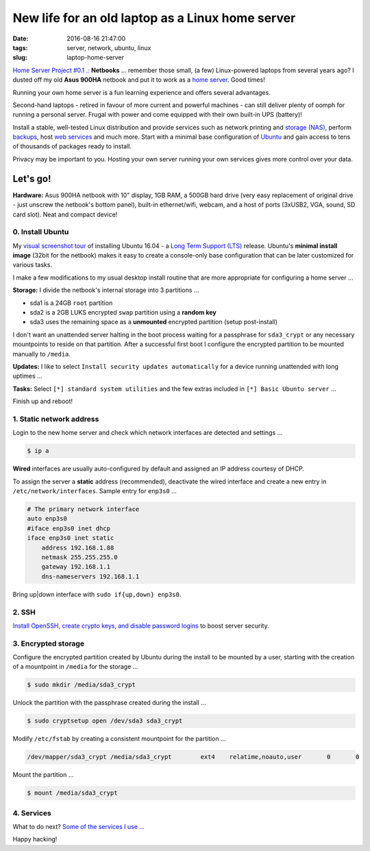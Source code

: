 =================================================
New life for an old laptop as a Linux home server
=================================================

:date: 2016-08-16 21:47:00
:tags: server, network, ubuntu, linux
:slug: laptop-home-server

`Home Server Project #0.1 .: <http://www.circuidipity.com/raspberry-pi-home-server.html>`_ **Netbooks** ... remember those small, (a few) Linux-powered laptops from several years ago? I dusted off my old **Asus 900HA** netbook and put it to work as a `home server <http://www.circuidipity.com/tag-server.html>`_. Good times!

Running your own home server is a fun learning experience and offers several advantages.

Second-hand laptops -  retired in favour of more current and powerful machines - can still deliver plenty of oomph for running a personal server. Frugal with power and come equipped with their own built-in UPS (battery)!

Install a stable, well-tested Linux distribution and provide services such as network printing and `storage (NAS) <http://www.circuidipity.com/nas-raspberry-pi-sshfs.html>`_, perform `backups <http://www.circuidipity.com/incremental-backups-rsnapshot.html>`_, host `web services <http://www.circuidipity.com/php-nginx-postgresql.html>`_ and much more. Start with a minimal base configuration of `Ubuntu <http://www.circuidipity.com/tag-ubuntu.html>`_ and gain access to tens of thousands of packages ready to install.

Privacy may be important to you. Hosting your own server running your own services gives more control over your data.

Let's go!
=========

**Hardware:** Asus 900HA netbook with 10" display, 1GB RAM, a 500GB hard drive (very easy replacement of original drive - just unscrew the netbook's bottom panel), built-in ethernet/wifi, webcam, and a host of ports (3xUSB2, VGA, sound, SD card slot). Neat and compact device!

0. Install Ubuntu
-----------------

My `visual screenshot tour <http://www.circuidipity.com/ubuntu-trusty-install.html>`_ of installing Ubuntu 16.04 - a `Long Term Support (LTS) <https://wiki.ubuntu.com/Releases>`_ release. Ubuntu's **minimal install image** (32bit for the netbook) makes it easy to create a console-only base configuration that can be later customized for various tasks. 

I make a few modifications to my usual desktop install routine that are more appropriate for configuring a home server ...

**Storage:** I divide the netbook's internal storage into 3 partitions ...

* sda1 is a 24GB ``root`` partition 
* sda2 is a 2GB LUKS encrypted ``swap`` partition using a **random key**
* sda3 uses the remaining space as a **unmounted** encrypted partition (setup post-install)

.. image:: images/screenshot/ubuntuInstall/mount_point_none.png
    :alt: Mount point none                                                       
    :align: center                                                                 
    :width: 800px                                                                  
    :height: 600px

I don't want an unattended server halting in the boot process waiting for a passphrase for ``sda3_crypt`` or any necessary mountpoints to reside on that partition. After a successful first boot I configure the encrypted partition to be mounted manually to ``/media``.

**Updates:** I like to select ``Install security updates automatically`` for a device running unattended with long uptimes ...
                                                                                   
.. image:: images/screenshot/ubuntuInstall/300-1.png                               
    :alt: Install security updates                                                 
    :align: center                                                                 
    :width: 800px                                                                  
    :height: 600px                                                                 
                                                                                   
**Tasks:** Select ``[*] standard system utilities``  and the few extras included in ``[*] Basic Ubuntu server`` ...

.. image:: images/screenshot/ubuntuInstall/301-1.png
    :alt: Software selection                                                       
    :align: center                                                                 
    :width: 800px                                                                  
    :height: 600px

Finish up and reboot!

1. Static network address
-------------------------

Login to the new home server and check which network interfaces are detected and settings ...                    
                                                                                
.. code-block:: bash                                                            
                                                                                
    $ ip a                                                                      
                                                                                
**Wired** interfaces are usually auto-configured by default and assigned an IP address courtesy of DHCP.
                                                                                
To assign the server a **static** address (recommended), deactivate the wired interface and create a new entry in ``/etc/network/interfaces``. Sample entry for ``enp3s0`` ...
                                                                                
.. code-block:: bash                                                            
                                                                                
    # The primary network interface                                             
    auto enp3s0                                                                 
    #iface enp3s0 inet dhcp                                                     
    iface enp3s0 inet static                                                    
        address 192.168.1.88                                                    
        netmask 255.255.255.0                                                   
        gateway 192.168.1.1                                                     
        dns-nameservers 192.168.1.1                                             
                                                                                
Bring up|down interface with ``sudo if{up,down} enp3s0``.

2. SSH
------

`Install OpenSSH, create crypto keys, and disable password logins <http://www.circuidipity.com/secure-remote-access-using-ssh-keys.html>`_ to boost server security.

3. Encrypted storage
--------------------

Configure the encrypted partition created by Ubuntu during the install to be mounted by a user, starting with the creation of a mountpoint in ``/media`` for the storage ...

.. code-block:: bash

	$ sudo mkdir /media/sda3_crypt

Unlock the partition with the passphrase created during the install ...

.. code-block:: bash

	$ sudo cryptsetup open /dev/sda3 sda3_crypt

Modify ``/etc/fstab`` by creating a consistent mountpoint for the partition ... 

.. code-block:: bash

	/dev/mapper/sda3_crypt /media/sda3_crypt        ext4    relatime,noauto,user       0       0

Mount the partition ...

.. code-block:: bash

	$ mount /media/sda3_crypt

4. Services
-----------

What to do next? `Some of the services I use ... <http://www.circuidipity.com/raspberry-pi-home-server.html>`_

Happy hacking!
